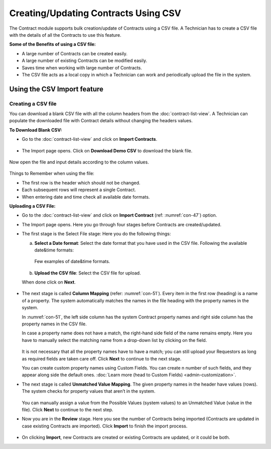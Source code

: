 *************************************
Creating/Updating Contracts Using CSV
*************************************

The Contract module supports bulk creation/update of Contracts using a CSV file. A Technician has to create a CSV file with the details of 
all the Contracts to use this feature. 

**Some of the Benefits of using a CSV file:**

- A large number of Contracts can be created easily.

- A large number of existing Contracts can be modified easily.

- Saves time when working with large number of Contracts. 

- The CSV file acts as a local copy in which a Technician can work and periodically upload the file in the system. 

Using the CSV Import feature
============================

Creating a CSV file
-------------------

You can download a blank CSV file with all the column headers from the :doc:`contract-list-view`. A Technician can populate the downloaded
file with Contract details without changing the headers values.

**To Download Blank CSV:**

- Go to the :doc:`contract-list-view` and click on **Import Contracts**.

.. _con-46.1:
.. figure:: https://s3-ap-southeast-1.amazonaws.com/flotomate-resources/contract-management/con-46.1.png
    :align: center
    :alt: figure 46.1

- The Import page opens. Click on **Download Demo CSV** to download the blank file.

.. _con-47:
.. figure:: https://s3-ap-southeast-1.amazonaws.com/flotomate-resources/contract-management/con-47.png
    :align: center
    :alt: figure 47

Now open the file and input details according to the column values.

.. _con-48:
.. figure:: https://s3-ap-southeast-1.amazonaws.com/flotomate-resources/contract-management/con-48.png
    :align: center
    :alt: figure 48

Things to Remember when using the file:

- The first row is the header which should not be changed.

- Each subsequent rows will represent a single Contract. 

- When entering date and time check all available date formats. 

**Uploading a CSV File:**

- Go to the :doc:`contract-list-view` and click on **Import Contract** (ref: :numref:`con-47`) option.

- The Import page opens. Here you go through four stages before Contracts are created/updated. 

- The first stage is the Select File stage: Here you do the following things:
  
  a. **Select a Date format**: Select the date format that you have used in the CSV file. Following the available date&time formats:
    
     .. _con-49:
     .. figure:: https://s3-ap-southeast-1.amazonaws.com/flotomate-resources/contract-management/con-49.png
        :align: center
        :alt: figure 49
     
     Few examples of date&time formats.
     
     .. _con-50:
     .. figure:: https://s3-ap-southeast-1.amazonaws.com/flotomate-resources/contract-management/con-50.png
        :align: center
        :alt: figure 50    
     
  b. **Upload the CSV file**: Select the CSV file for upload.

  When done click on **Next**.


.. _con-51:
.. figure:: https://s3-ap-southeast-1.amazonaws.com/flotomate-resources/contract-management/con-51.png
    :align: center
    :alt: figure 51 

- The next stage is called **Column Mapping** (refer: :numref:`con-51`). Every item in the first
  row (heading) is a name of a property. The system automatically
  matches the names in the file heading with the property names in the
  system.

  In :numref:`con-51`, the left side column has the system Contract property names and
  right side column has the property names in the CSV file.

  In case a property name does not have a match, the right-hand side
  field of the name remains empty. Here you have to manually select the
  matching name from a drop-down list by clicking on the field.

    .. _con-52:
    .. figure:: https://s3-ap-southeast-1.amazonaws.com/flotomate-resources/contract-management/con-52.png
        :align: center
        :alt: figure 52

  It is not necessary that all the property names have to have a match;
  you can still upload your Requestors as long as required fields are
  taken care off. Click **Next** to continue to the next stage.

  You can create custom property names using Custom Fields. You can create n number of such fields, and they appear
  along side the default ones. :doc:`Learn more (head to Custom Fields) <admin-customization>`.

- The next stage is called **Unmatched Value Mapping**. The given
  property names in the header have values (rows). The system checks
  for property values that aren’t in the system.

    .. _con-53:
    .. figure:: https://s3-ap-southeast-1.amazonaws.com/flotomate-resources/contract-management/con-53.png
        :align: center
        :alt: figure 53

  You can manually assign a value from the Possible Values (system values)
  to an Unmatched Value (value in the file). Click **Next** to continue to
  the next step.

- Now you are in the **Review** stage. Here you see the number of
  Contracts being imported (Contracts are updated in case existing Contracts are imported). Click **Import** to finish the import
  process. 

.. _con-54:
.. figure:: https://s3-ap-southeast-1.amazonaws.com/flotomate-resources/contract-management/con-54.png
     :align: center
     :alt: figure 54

- On clicking **Import**, new Contracts are created or existing Contracts are updated, or it could be both.     
